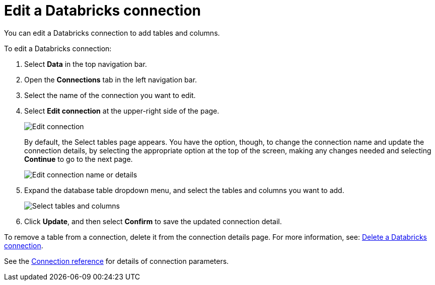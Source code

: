 = Edit a {connection} connection
:last_updated: 6/7/2022
:linkattrs:
:experimental:
:page-layout: default-cloud
:page-aliases: /admin/ts-cloud/ts-cloud-embrace-databricks-edit-connection.adoc
:connection: Databricks
:description: You can edit a Databricks connection to add tables and columns.

You can edit a {connection} connection to add tables and columns.

To edit a {connection} connection:

. Select *Data* in the top navigation bar.
. Open the *Connections* tab in the left navigation bar.
. Select the name of the connection you want to edit.
. Select *Edit connection* at the upper-right side of the page.
+
image::databricks-editconnection.png[Edit connection]
+
By default, the Select tables page appears.
You have the option, though, to change the connection name and update the connection details, by selecting the appropriate option at the top of the screen, making any changes needed and selecting *Continue* to go to the next page.
+
image::edit_connection_btns.png[Edit connection name or details]

. Expand the database table dropdown menu, and select the tables and columns you want to add.
+
image::teradata-edittables.png[Select tables and columns]

. Click *Update*, and then select *Confirm* to save the updated connection detail.

To remove a table from a connection, delete it from the connection details page.
For more information, see: xref:connections-databricks-delete.adoc[Delete a {connection} connection].

See the xref:connections-databricks-reference.adoc[Connection reference] for details of connection parameters.
